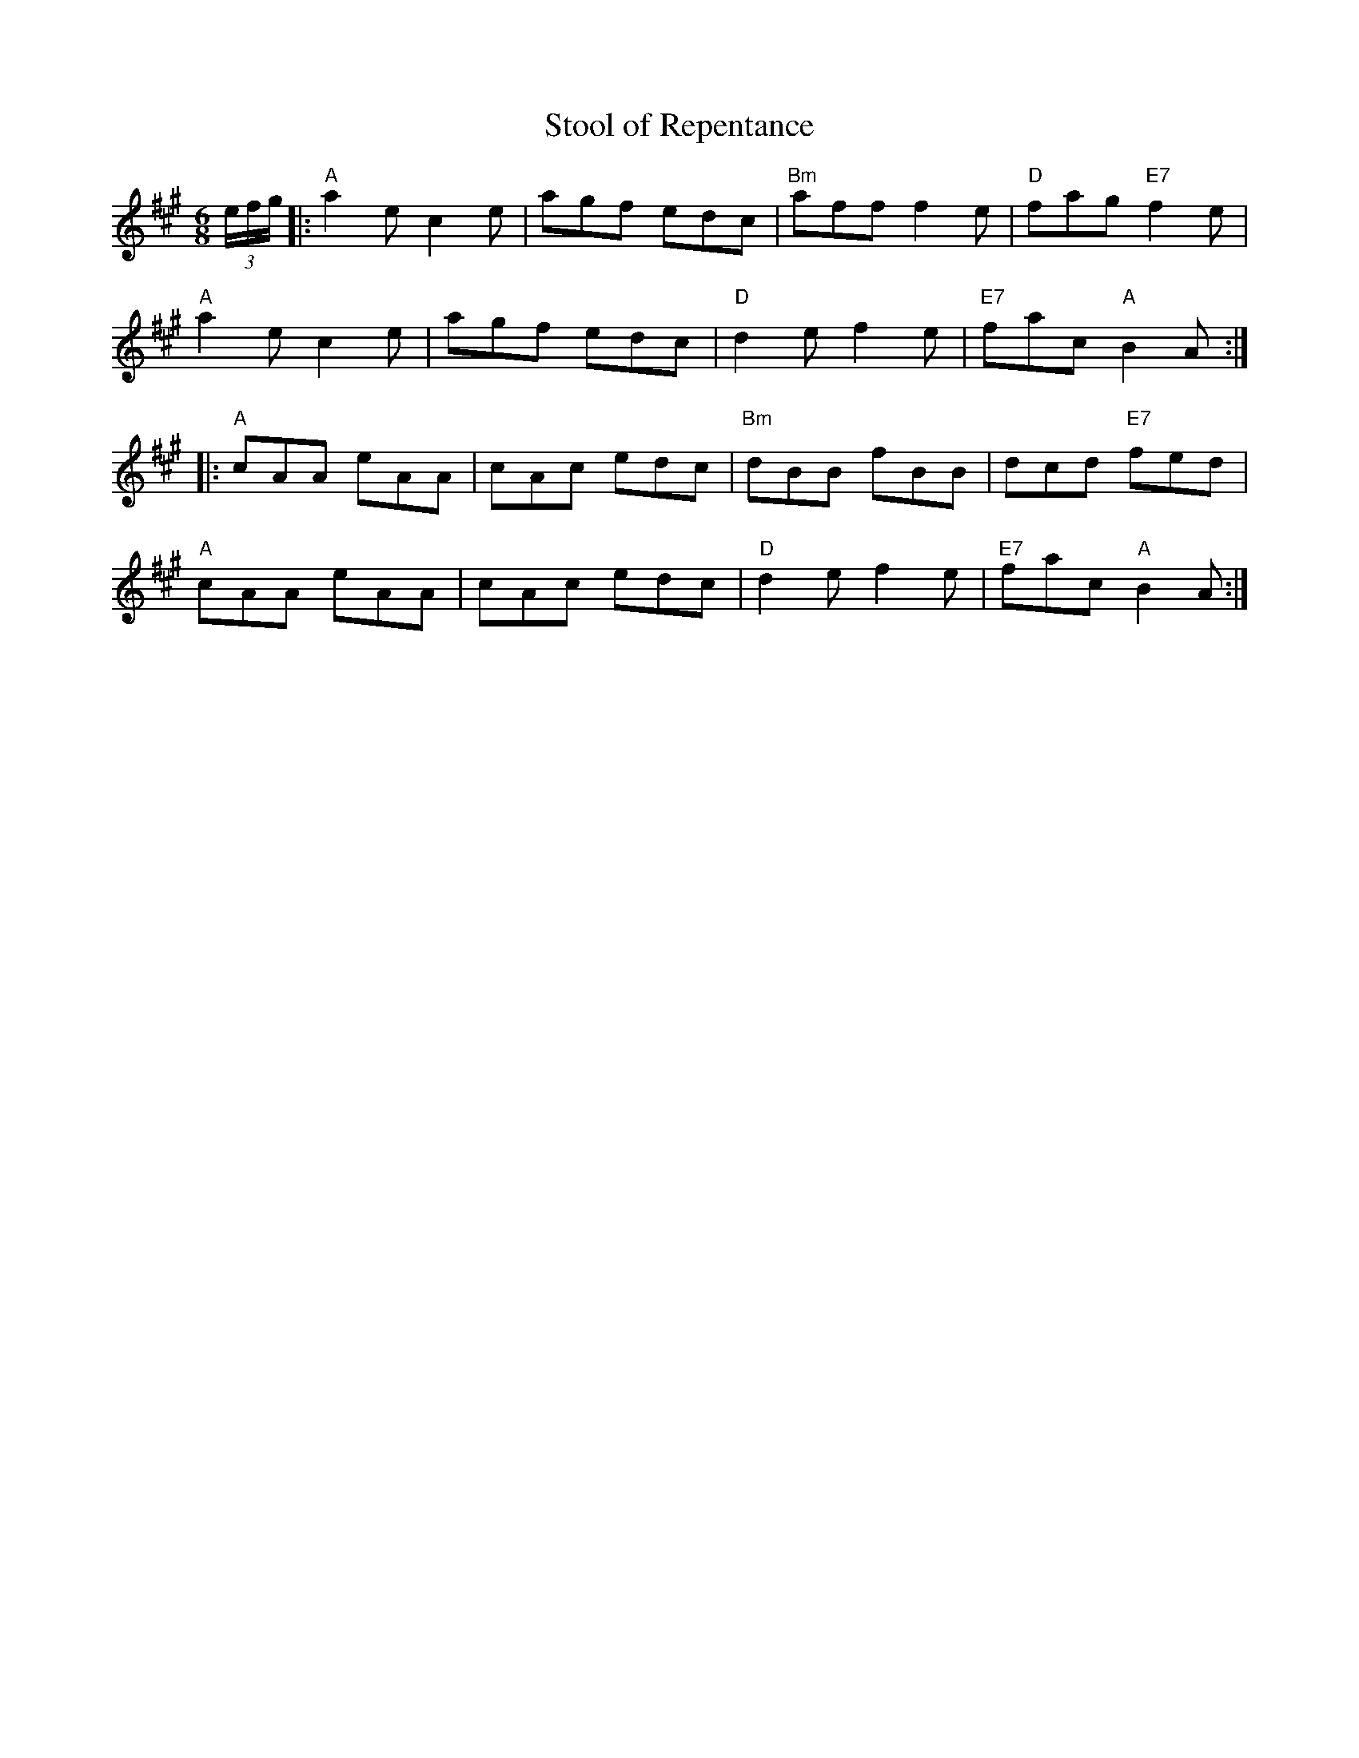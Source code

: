 X:136
T:Stool of Repentance
R:Jig
N:The title refers to the "dunking chair" that was used to punish
N:people in some parts of the British Isles and New England.
M:6/8
L:1/8
K:A
(3e/f/g/|:"A"a2e c2e|agf edc|"Bm"aff f2e|"D"fag "E7"f2e |
"A"a2e c2e|agf edc|"D"d2e f2e|"E7"fac "A"B2A:|
|:"A"cAA eAA|cAc edc|"Bm"dBB fBB|dcd "E7"fed |
"A"cAA eAA|cAc edc|"D"d2e f2e|"E7"fac "A"B2A:|
